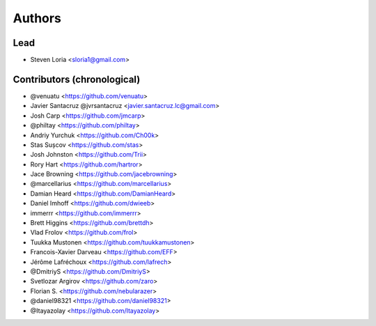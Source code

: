 =======
Authors
=======

Lead
----

* Steven Loria <sloria1@gmail.com>

Contributors (chronological)
----------------------------

* @venuatu <https://github.com/venuatu>
* Javier Santacruz @jvrsantacruz <javier.santacruz.lc@gmail.com>
* Josh Carp <https://github.com/jmcarp>
* @philtay <https://github.com/philtay>
* Andriy Yurchuk <https://github.com/Ch00k>
* Stas Sușcov <https://github.com/stas>
* Josh Johnston <https://github.com/Trii>
* Rory Hart <https://github.com/hartror>
* Jace Browning <https://github.com/jacebrowning>
* @marcellarius <https://github.com/marcellarius>
* Damian Heard <https://github.com/DamianHeard>
* Daniel Imhoff <https://github.com/dwieeb>
* immerrr <https://github.com/immerrr>
* Brett Higgins <https://github.com/brettdh>
* Vlad Frolov <https://github.com/frol>
* Tuukka Mustonen <https://github.com/tuukkamustonen>
* Francois-Xavier Darveau <https://github.com/EFF> 
* Jérôme Lafréchoux <https://github.com/lafrech> 
* @DmitriyS <https://github.com/DmitriyS>
* Svetlozar Argirov <https://github.com/zaro>
* Florian S. <https://github.com/nebularazer>
* @daniel98321 <https://github.com/daniel98321>
* @Itayazolay <https://github.com/Itayazolay>
